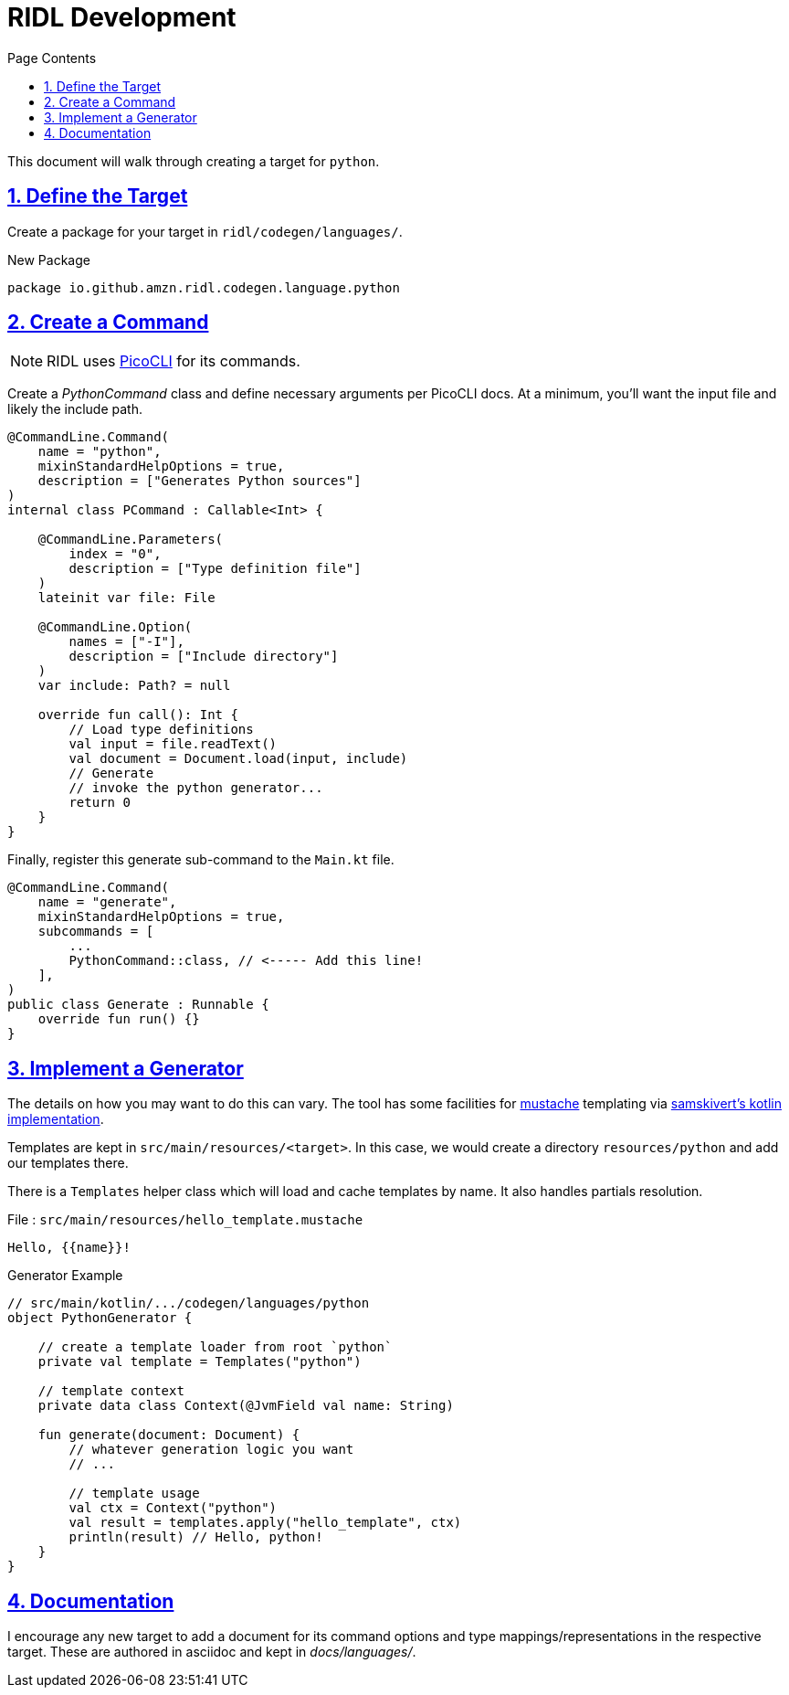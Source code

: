 = RIDL Development
:toc: left
:toc-title: Page Contents
:sectlinks:
:table-caption!:

This document will walk through creating a target for `python`.

== 1. Define the Target

Create a package for your target in `ridl/codegen/languages/`.

.New Package
[source]
----
package io.github.amzn.ridl.codegen.language.python
----

== 2. Create a Command

NOTE: RIDL uses link:https://picocli.info/[PicoCLI] for its commands.

Create a _PythonCommand_ class and define necessary arguments per PicoCLI docs. At a minimum, you'll want the input file and likely the include path.

[source,kotlin]
----
@CommandLine.Command(
    name = "python",
    mixinStandardHelpOptions = true,
    description = ["Generates Python sources"]
)
internal class PCommand : Callable<Int> {

    @CommandLine.Parameters(
        index = "0",
        description = ["Type definition file"]
    )
    lateinit var file: File

    @CommandLine.Option(
        names = ["-I"],
        description = ["Include directory"]
    )
    var include: Path? = null

    override fun call(): Int {
        // Load type definitions
        val input = file.readText()
        val document = Document.load(input, include)
        // Generate
        // invoke the python generator...
        return 0
    }
}
----

Finally, register this generate sub-command to the `Main.kt` file.

[source,kotlin]
----
@CommandLine.Command(
    name = "generate",
    mixinStandardHelpOptions = true,
    subcommands = [
        ...
        PythonCommand::class, // <----- Add this line!
    ],
)
public class Generate : Runnable {
    override fun run() {}
}
----

== 3. Implement a Generator

The details on how you may want to do this can vary. The tool has some facilities for link:https://mustache.github.io/mustache.5.html[mustache] templating via link:https://github.com/samskivert/jmustache[samskivert's kotlin implementation].

Templates are kept in `src/main/resources/<target>`. In this case, we would create a directory `resources/python` and add our templates there.

There is a `Templates` helper class which will load and cache templates by name. It also handles partials resolution.

.File : `src/main/resources/hello_template.mustache`
[source, mustache]
----
Hello, {{name}}!
----

.Generator Example
[source,kotlin]
----
// src/main/kotlin/.../codegen/languages/python
object PythonGenerator {

    // create a template loader from root `python`
    private val template = Templates("python")

    // template context
    private data class Context(@JvmField val name: String)

    fun generate(document: Document) {
        // whatever generation logic you want
        // ...

        // template usage
        val ctx = Context("python")
        val result = templates.apply("hello_template", ctx)
        println(result) // Hello, python!
    }
}
----

== 4. Documentation

I encourage any new target to add a document for its command options and type mappings/representations in the respective target. These are authored in asciidoc and kept in _docs/languages/_.
